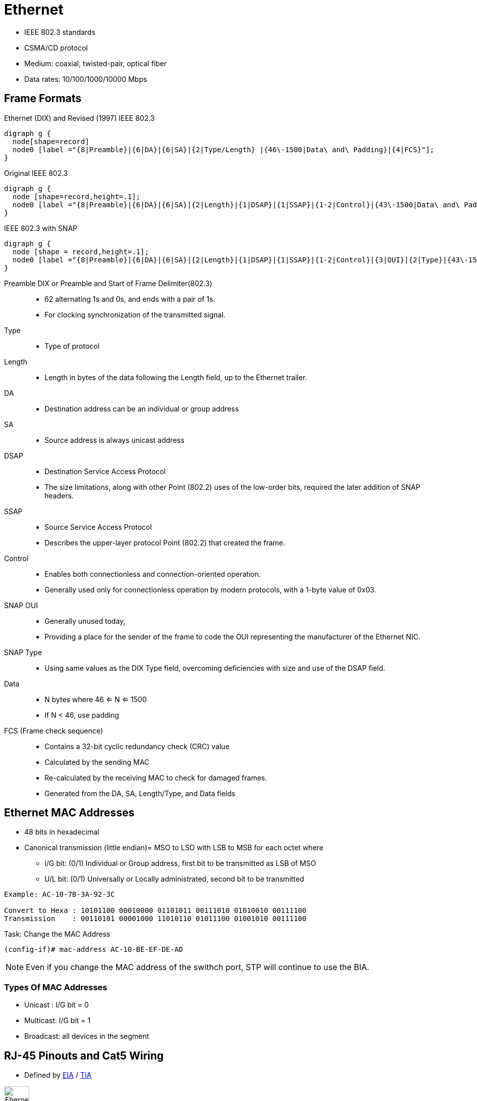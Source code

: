 = Ethernet

- IEEE 802.3 standards
- CSMA/CD protocol
- Medium: coaxial, twisted-pair, optical fiber
- Data rates: 10/100/1000/10000 Mbps

== Frame Formats

.Ethernet (DIX) and Revised (1997) IEEE 802.3
[graphviz, target= 'ethernet-dix-and-revised-802.3']
----
digraph g {
  node[shape=record]
  node0 [label ="{8|Preamble}|{6|DA}|{6|SA}|{2|Type/Length} |{46\-1500|Data\ and\ Padding}|{4|FCS}"];
}
----

.Original IEEE 802.3
[graphviz, target= 'ethernet-ieee802.3-extended']
----
digraph g {
  node [shape=record,height=.1];
  node0 [label ="{8|Preamble}|{6|DA}|{6|SA}|{2|Length}|{1|DSAP}|{1|SSAP}|{1-2|Control}|{43\-1500|Data\ and\ Padding}|{4|FCS}"];
}
----

.IEEE 802.3 with SNAP
["graphviz", target= 'ethernet-ieee802.3-snap']
----
digraph g {
  node [shape = record,height=.1];
  node0 [label ="{8|Preamble}|{6|DA}|{6|SA}|{2|Length}|{1|DSAP}|{1|SSAP}|{1-2|Control}|{3|OUI}|{2|Type}|{43\-1500|Data\ and\ Padding}|{4|FCS}"];
}
----

Preamble DIX or Preamble and Start of Frame Delimiter(802.3)::
- 62 alternating 1s and 0s, and ends with a pair of 1s.
- For clocking synchronization of the transmitted signal.

Type::
- Type of protocol

Length::
- Length in bytes of the data following the Length field, up to the Ethernet trailer.

DA::
- Destination address can be an individual or group address

SA::
- Source address is always unicast address

DSAP::
- Destination Service Access Protocol
- The size limitations, along with other Point (802.2) uses of the low-order bits, required the later addition of SNAP headers.

SSAP::
- Source Service Access Protocol
- Describes the upper-layer protocol Point (802.2) that created the frame.

Control::
- Enables both connectionless and connection-oriented operation.
- Generally used only for connectionless operation by modern protocols, with a 1-byte value of 0x03.

SNAP OUI ::
- Generally unused today,
- Providing a place for the sender of the frame to code the OUI representing the manufacturer of the Ethernet NIC.

SNAP Type::
- Using same values as the DIX Type field, overcoming deficiencies with size and use of the DSAP field.

Data::
- N bytes where 46 <= N <= 1500
- If N < 46, use padding

FCS (Frame check sequence)::
- Contains a 32-bit cyclic redundancy check (CRC) value
- Calculated by the sending MAC
- Re-calculated by the receiving MAC to check for damaged frames.
- Generated from the DA, SA, Length/Type, and Data fields

== Ethernet MAC Addresses

- 48 bits in hexadecimal
- Canonical transmission (little endian)= MSO to LSO with LSB to MSB for each octet where

** I/G bit: (0/1) Individual or Group address, first bit to be transmitted as LSB of MSO
** U/L bit: (0/1) Universally or Locally administrated, second bit to be transmitted

----
Example: AC-10-7B-3A-92-3C

Convert to Hexa : 10101100 00010000 01101011 00111010 01010010 00111100
Transmission    : 00110101 00001000 11010110 01011100 01001010 00111100
----

.Task: Change the MAC Address
----
(config-if)# mac-address AC-10-BE-EF-DE-AD
----
[NOTE]
Even if you change the MAC address of the swithch port,
STP will continue to use the BIA.

=== Types Of MAC Addresses

- Unicast : I/G bit = 0
- Multicast: I/G bit = 1
- Broadcast: all devices in the segment

== RJ-45 Pinouts and Cat5 Wiring

- Defined by http://www.eia.org[EIA] / http://www.tiaonline.org[TIA]

image::ethernet-pinouts.png["Ehernet and ISO", height=50]

.Ethernet Cabling Types
[cols="20,50,40"]
,===
Type of cable    , Pinouts                               , Key pins connected

Straight-through , T568A or T568B both ends              , 1-1; 2-2; 3-3; 6-6
Cross-over       , T568A on one end;  T568B on the other , 1-3; 2-6; 3-1; 6-2
,===

- Auto-MDIX (automatic medium-dependent interface crossover)
** Detects the wrong cable and causes the switch to swap the pair it uses for transmitting and receiving
** Not supported on all Cisco switch models


.UTP Cabling References
[cols="5,15,80"]
:===
UTP : Speed   : Description

1   : —       : Used for telephones and not for data
2   : 4 Mbps  : Originally intended to support Token Ring over UTP
3   : 10 Mbps : popular option for Ethernet in years past, if Cat 3 cabling for phones was already in place
4   : 16 Mbps : Intended for the fast Token Ring speed option;
5   : 1 Gbps  : Very popular for cabling to the desktop
5e  : 1 Gbps  : Added mainly for the support of copper cabling for Gigabit Ethernet
6   : 1 Gbps+ : Cat5e replacement, with multi-gigabit support
:===

== Auto-Negotiation, Speed and Duplex

- By default, Ethernet auto-negotiation uses FLP (Fast Link Pulses) to determine the speed and duplex setting.
- To disable auto-negotiation, manually configure the speed and the duplex settings.
- if auto-negotation is disabled on one end by statically setting the speed , the other end
  ** detects the speed based on the incoming electrical signal
  ** sets duplex to half for 10 and 100 Mbps and full duplex for 1Gps interfaces

- if auto-negotation is disabled on both end and different speeds statically configured, link down

.Task: Set Speed for the Interface
----
(config-if)# speed {10 | 100 | 1000 | auto | nonegotiate}
----

.Task: Set Duplex Mode for the Interface
----
(config-if)# duplex {auto | full | half}
----

.Task: Show Controllers
----
Router# show controllers fastethernet1
!
Interface FastEthernet1   MARVELL 88E6052
Link is DOWN
Port is undergoing Negotiation or Link down
Speed :Not set, Duplex :Not set
!
Switch PHY Registers:
~~~~~~~~~~~~~~~~~~~~~
00 : 3100   01 : 7849   02 : 0141   03 : 0C1F   04 : 01E1
05 : 0000   06 : 0004   07 : 2001   08 : 0000   16 : 0130
17 : 0002   18 : 0000   19 : 0040   20 : 0000   21 : 0000
!
Switch Port Registers:
~~~~~~~~~~~~~~~~~~~~~~
Port Status Register       [00] : 0800
Switch Identifier Register [03] : 0520
Port Control Register      [04] : 007F
Rx Counter Register        [16] : 000A
Tx Counter Register        [17] : 0008
----


== Standards

[format="csv", cols="10,90", grid="none"]
:===
802.1Q  : dot1q trunking
802.1d  : STP
802.1s  : MST
802.1w  : Rapid STP
802.1ax : LACP (formerly 802.3ad)
802.2   : Logical Link Control
802.3u  : Fast ethernet over copper and optical cable
802.3z  : Gigabit ethernet over optical cable
802.3ab : Gigabit ethernet over copper cable
:===

.Ethernet Types and Cabling Standards
[cols='20,40,40']
:===
Standard    : Cabling                                : Maximum Single Cable Length

10BASE5     : Thick coaxial                          : 500 m
10BASE2     : Thin coaxial                           : 185 m
10BASE-T    : UTP Cat 3, 4, 5, 5e, 6                 : 100 m
100BASE-FX  : Two strands, multimode                 : 400 m
100BASE-T   : UTP Cat 3, 4, 5, 5e, 6, 2 pair         : 100 m
100BASE-T4  : UTP Cat 3, 4, 5, 5e, 6, 4 pair         : 100 m
100BASE-TX  : UTP Cat 3, 4, 5, 5e, 6, or STP, 2 pair : 100 m
1000BASE-LX : Long-wavelength laser, MM or SM fiber  : 10 km (SM) 3 km (MM)
1000BASE-SX : Short-wavelength laser, MM fiber       : 220 m with 62.5-micron fiber; 550 m with 50-micron fiber
1000BASE-ZX : Extended wavelength, SM fiber          : 100 km
1000BASE-CS : STP, 2 pair                            : 25 m 100 m
1000BASE-T  : UTP Cat 5, 5e, 6, 4 pair               : 100 m
:===

== Ethertype

,===
Protocol                  , EtherType

ARP                       , 0x806
IP                        , 0x800
IPv6                      , 0x86DD
MPLS (Unicast)            , 0x8847
MPLS (Multicast)          , 0x8848
PPPoE (Discovery Stage)   , 0x8863
PPPoE (PPP Session Stage) , 0x8864
RARP                      , 0x8035
,===

== Troubleshooting

Runts::
- Runts are frames smaller than 64 bytes.

Overruns::
-  The number of times the receiver hardware was unable to hand received data to a hardware buffer.
-  Common Cause: The input rate of traffic exceeded the ability of the receiver to handle the data.

Ignores::
- The number of received packets ignored by the interface because the interface hardware ran low on internal buffers.
- Common Causes: Broadcast storms and bursts of noise can cause the ignored count to be increased.


CRC errors::
- The frame’s cyclic redundancy checksum value does not match the one calculated by the switch or router.

Frames::
- Frame errors have a CRC error and contain a noninteger number of octets.

Alignment::
- Alignment errors have a CRC error and an odd number of octets.

Collisions::
- Look for collisions on a full-duplex interface (meaning that the interface operated in half-duplex mode at some point in the past),
or excessive collisions on a half-duplex interface.
- Excessive collisions occur when a frame is dropped because the switch encounters 16 collisions in a row.

Late collisions on a half-duplex interface::
- A late collision occurs after the first 64 bytes of a frame.
- Late collisions occur after every device on the wire should have recognized that the wire was in use.

Possible causes of collisions include:

- A cable that is out of specification (either too long, the wrong type, or defective)
- A bad network interface card (NIC) card (with physical problems or driver problems)
- A port duplex misconfiguration
- A port duplex misconfiguration is a common cause of the errors because of failures to negotiate the speed and duplex properly between two directly connected devices (for example, a NIC that connects to a switch). Only half-duplex connections should ever have collisions in a LAN. Because of the carrier sense multiple access (CSMA) nature of Ethernet, collisions are normal for half duplex, as long as the collisions do not exceed a small percentage of traffic.

=== Problems and Approaches

[cols="20a,50a,30a"]
|====
| Problem | Questions? | Commands

| Lack of reachability to devices in the same VLAN
|
- Layer 1 issues ?
- VLAN exists on the switch?
- Interface assigned to the correct VLAN?
- VLAN allowed on the trunk?
|
- show interface
- show vlan
- show interface switchport
- traceroute mac source-mac destination-mac
- show interface trunk

| Intermittent reachability to devices in the same VLAN
|
- Excessive interface traffic?
- Unidirectional links?
- Spanning-tree problems such as BPDU floods or flapping MAC addresses?
|
- show interface
- show spanning-tree
- show spanning-tree root
- show mac address-table


| No connectivity between switches
|
- Trunk links active?
- EtherChannels active?
- BPDU Guard is not enabled on a trunk interface?
|
- show interfaces status err-disabled
- show interfaces trunk
- show etherchannel summary
- show spanning-tree detail

| Poor performance across a link
| - Duplex mismatch?
| - show interface

|====

==== Misc: how does Ethennet know how long a frame is ?

TODO

Answer1
The Physical Coding Sublayer is responsible for delimiting the frames, and
sending them up to the MAC layer.

In Gigabit Ethernet, for example, the 8B/10B encoding scheme uses a 10 bit
codegroup to encode an 8-bit byte. The extra two bits tell whether a byte is
control information or data. Control information can be Configuration,
Start_of_packet, End_of_packet, IDLE, Carrier_extend, Error_propagation.

That is how a NIC knows where a frame start and ends. This also means that the
length of the frame is not known before it has fully decoded, analogous to a
NULL-terminated string in C.

Answer2
The length field inside the frame is not needed for layer1.

Layer1 uses other means to detect the end of a frame which vary depending on the type of physical layer.

with 10Base-T a frame is followed by a TP_IDL waveform. The lack of further Manchester coded data bits can be detected.
with 100Base-T a frame is ended with an End of Stream Delimiter bit pattern that may not occur in payload data (because of its 4B/5B encoding).
A rough description you can find e.g. here: http://ww1.microchip.com/downloads/en/AppNotes/01120a.pdf "Ethernet Theory of Operation"



